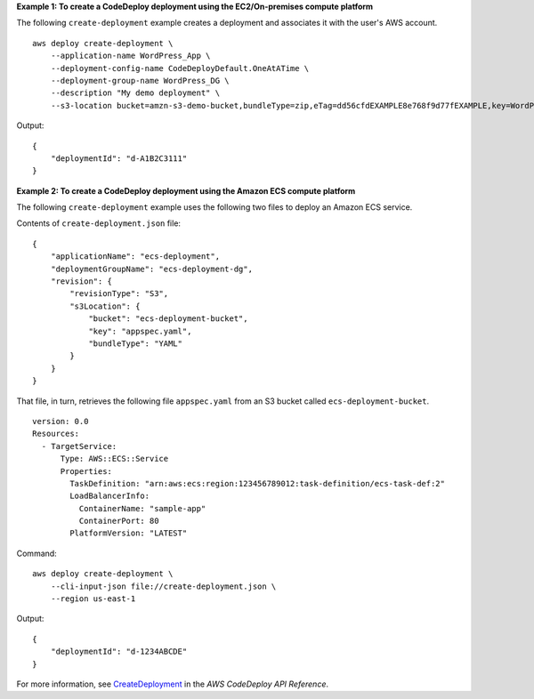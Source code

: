 **Example 1: To create a CodeDeploy deployment using the EC2/On-premises compute platform**

The following ``create-deployment`` example creates a deployment and associates it with the user's AWS account. ::

    aws deploy create-deployment \
        --application-name WordPress_App \
        --deployment-config-name CodeDeployDefault.OneAtATime \
        --deployment-group-name WordPress_DG \
        --description "My demo deployment" \
        --s3-location bucket=amzn-s3-demo-bucket,bundleType=zip,eTag=dd56cfdEXAMPLE8e768f9d77fEXAMPLE,key=WordPressApp.zip

Output::

    {
        "deploymentId": "d-A1B2C3111"
    }

**Example 2: To create a CodeDeploy deployment using the Amazon ECS compute platform**

The following ``create-deployment`` example uses the following two files to deploy an Amazon ECS service.

Contents of ``create-deployment.json`` file::

    {
        "applicationName": "ecs-deployment",
        "deploymentGroupName": "ecs-deployment-dg",
        "revision": {
            "revisionType": "S3",
            "s3Location": {
                "bucket": "ecs-deployment-bucket",
                "key": "appspec.yaml",
                "bundleType": "YAML"
            }
        }
    }

That file, in turn, retrieves the following file ``appspec.yaml`` from an S3 bucket called ``ecs-deployment-bucket``. ::

    version: 0.0
    Resources:
      - TargetService:
          Type: AWS::ECS::Service
          Properties:
            TaskDefinition: "arn:aws:ecs:region:123456789012:task-definition/ecs-task-def:2"
            LoadBalancerInfo:
              ContainerName: "sample-app"
              ContainerPort: 80
            PlatformVersion: "LATEST"

Command::

    aws deploy create-deployment \
        --cli-input-json file://create-deployment.json \
        --region us-east-1

Output::

    {
        "deploymentId": "d-1234ABCDE"
    }

For more information, see `CreateDeployment <https://docs.aws.amazon.com/codedeploy/latest/APIReference/API_CreateDeployment.html>`__ in the *AWS CodeDeploy API Reference*.
